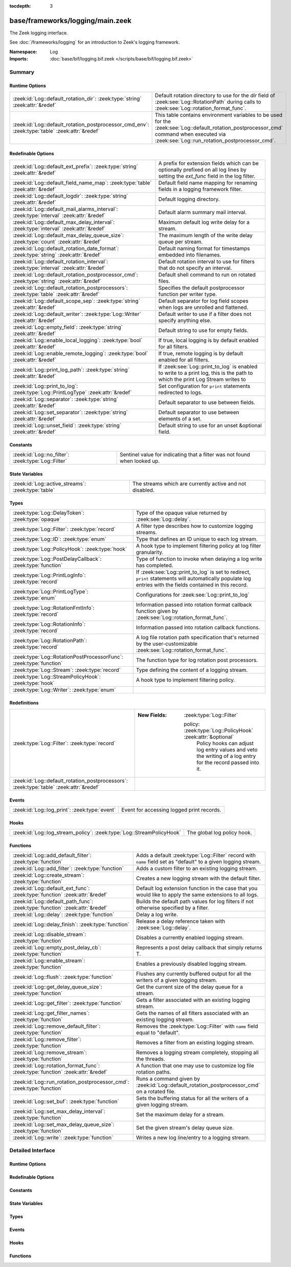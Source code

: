 :tocdepth: 3

base/frameworks/logging/main.zeek
=================================
.. zeek:namespace:: Log

The Zeek logging interface.

See :doc:`/frameworks/logging` for an introduction to Zeek's
logging framework.

:Namespace: Log
:Imports: :doc:`base/bif/logging.bif.zeek </scripts/base/bif/logging.bif.zeek>`

Summary
~~~~~~~
Runtime Options
###############
============================================================================================== ==================================================================
:zeek:id:`Log::default_rotation_dir`: :zeek:type:`string` :zeek:attr:`&redef`                  Default rotation directory to use for the *dir* field of
                                                                                               :zeek:see:`Log::RotationPath` during calls to
                                                                                               :zeek:see:`Log::rotation_format_func`.
:zeek:id:`Log::default_rotation_postprocessor_cmd_env`: :zeek:type:`table` :zeek:attr:`&redef` This table contains environment variables to be used for the
                                                                                               :zeek:see:`Log::default_rotation_postprocessor_cmd` command
                                                                                               when executed via :zeek:see:`Log::run_rotation_postprocessor_cmd`.
============================================================================================== ==================================================================

Redefinable Options
###################
=========================================================================================== =====================================================================
:zeek:id:`Log::default_ext_prefix`: :zeek:type:`string` :zeek:attr:`&redef`                 A prefix for extension fields which can be optionally prefixed
                                                                                            on all log lines by setting the `ext_func` field in the
                                                                                            log filter.
:zeek:id:`Log::default_field_name_map`: :zeek:type:`table` :zeek:attr:`&redef`              Default field name mapping for renaming fields in a logging framework
                                                                                            filter.
:zeek:id:`Log::default_logdir`: :zeek:type:`string` :zeek:attr:`&redef`                     Default logging directory.
:zeek:id:`Log::default_mail_alarms_interval`: :zeek:type:`interval` :zeek:attr:`&redef`     Default alarm summary mail interval.
:zeek:id:`Log::default_max_delay_interval`: :zeek:type:`interval` :zeek:attr:`&redef`       Maximum default log write delay for a stream.
:zeek:id:`Log::default_max_delay_queue_size`: :zeek:type:`count` :zeek:attr:`&redef`        The maximum length of the write delay queue per stream.
:zeek:id:`Log::default_rotation_date_format`: :zeek:type:`string` :zeek:attr:`&redef`       Default naming format for timestamps embedded into filenames.
:zeek:id:`Log::default_rotation_interval`: :zeek:type:`interval` :zeek:attr:`&redef`        Default rotation interval to use for filters that do not specify
                                                                                            an interval.
:zeek:id:`Log::default_rotation_postprocessor_cmd`: :zeek:type:`string` :zeek:attr:`&redef` Default shell command to run on rotated files.
:zeek:id:`Log::default_rotation_postprocessors`: :zeek:type:`table` :zeek:attr:`&redef`     Specifies the default postprocessor function per writer type.
:zeek:id:`Log::default_scope_sep`: :zeek:type:`string` :zeek:attr:`&redef`                  Default separator for log field scopes when logs are unrolled and
                                                                                            flattened.
:zeek:id:`Log::default_writer`: :zeek:type:`Log::Writer` :zeek:attr:`&redef`                Default writer to use if a filter does not specify anything else.
:zeek:id:`Log::empty_field`: :zeek:type:`string` :zeek:attr:`&redef`                        Default string to use for empty fields.
:zeek:id:`Log::enable_local_logging`: :zeek:type:`bool` :zeek:attr:`&redef`                 If true, local logging is by default enabled for all filters.
:zeek:id:`Log::enable_remote_logging`: :zeek:type:`bool` :zeek:attr:`&redef`                If true, remote logging is by default enabled for all filters.
:zeek:id:`Log::print_log_path`: :zeek:type:`string` :zeek:attr:`&redef`                     If :zeek:see:`Log::print_to_log` is enabled to write to a print log,
                                                                                            this is the path to which the print Log Stream writes to
:zeek:id:`Log::print_to_log`: :zeek:type:`Log::PrintLogType` :zeek:attr:`&redef`            Set configuration for ``print`` statements redirected to logs.
:zeek:id:`Log::separator`: :zeek:type:`string` :zeek:attr:`&redef`                          Default separator to use between fields.
:zeek:id:`Log::set_separator`: :zeek:type:`string` :zeek:attr:`&redef`                      Default separator to use between elements of a set.
:zeek:id:`Log::unset_field`: :zeek:type:`string` :zeek:attr:`&redef`                        Default string to use for an unset &optional field.
=========================================================================================== =====================================================================

Constants
#########
=================================================== =========================================================================
:zeek:id:`Log::no_filter`: :zeek:type:`Log::Filter` Sentinel value for indicating that a filter was not found when looked up.
=================================================== =========================================================================

State Variables
###############
================================================== ========================================================
:zeek:id:`Log::active_streams`: :zeek:type:`table` The streams which are currently active and not disabled.
================================================== ========================================================

Types
#####
================================================================== ==============================================================================
:zeek:type:`Log::DelayToken`: :zeek:type:`opaque`                  Type of the opaque value returned by :zeek:see:`Log::delay`.
:zeek:type:`Log::Filter`: :zeek:type:`record`                      A filter type describes how to customize logging streams.
:zeek:type:`Log::ID`: :zeek:type:`enum`                            Type that defines an ID unique to each log stream.
:zeek:type:`Log::PolicyHook`: :zeek:type:`hook`                    A hook type to implement filtering policy at log filter
                                                                   granularity.
:zeek:type:`Log::PostDelayCallback`: :zeek:type:`function`         Type of function to invoke when delaying a log write has completed.
:zeek:type:`Log::PrintLogInfo`: :zeek:type:`record`                If :zeek:see:`Log::print_to_log` is set to redirect, ``print`` statements will
                                                                   automatically populate log entries with the fields contained in this record.
:zeek:type:`Log::PrintLogType`: :zeek:type:`enum`                  Configurations for :zeek:see:`Log::print_to_log`
:zeek:type:`Log::RotationFmtInfo`: :zeek:type:`record`             Information passed into rotation format callback function given by
                                                                   :zeek:see:`Log::rotation_format_func`.
:zeek:type:`Log::RotationInfo`: :zeek:type:`record`                Information passed into rotation callback functions.
:zeek:type:`Log::RotationPath`: :zeek:type:`record`                A log file rotation path specification that's returned by the
                                                                   user-customizable :zeek:see:`Log::rotation_format_func`.
:zeek:type:`Log::RotationPostProcessorFunc`: :zeek:type:`function` The function type for log rotation post processors.
:zeek:type:`Log::Stream`: :zeek:type:`record`                      Type defining the content of a logging stream.
:zeek:type:`Log::StreamPolicyHook`: :zeek:type:`hook`              A hook type to implement filtering policy.
:zeek:type:`Log::Writer`: :zeek:type:`enum`                        
================================================================== ==============================================================================

Redefinitions
#############
======================================================================================= =============================================================
:zeek:type:`Log::Filter`: :zeek:type:`record`                                           
                                                                                        
                                                                                        :New Fields: :zeek:type:`Log::Filter`
                                                                                        
                                                                                          policy: :zeek:type:`Log::PolicyHook` :zeek:attr:`&optional`
                                                                                            Policy hooks can adjust log entry values and veto
                                                                                            the writing of a log entry for the record passed
                                                                                            into it.
:zeek:id:`Log::default_rotation_postprocessors`: :zeek:type:`table` :zeek:attr:`&redef` 
======================================================================================= =============================================================

Events
######
============================================= =========================================
:zeek:id:`Log::log_print`: :zeek:type:`event` Event for accessing logged print records.
============================================= =========================================

Hooks
#####
===================================================================== ===========================
:zeek:id:`Log::log_stream_policy`: :zeek:type:`Log::StreamPolicyHook` The global log policy hook.
===================================================================== ===========================

Functions
#########
=============================================================================== ==========================================================================
:zeek:id:`Log::add_default_filter`: :zeek:type:`function`                       Adds a default :zeek:type:`Log::Filter` record with ``name`` field
                                                                                set as "default" to a given logging stream.
:zeek:id:`Log::add_filter`: :zeek:type:`function`                               Adds a custom filter to an existing logging stream.
:zeek:id:`Log::create_stream`: :zeek:type:`function`                            Creates a new logging stream with the default filter.
:zeek:id:`Log::default_ext_func`: :zeek:type:`function` :zeek:attr:`&redef`     Default log extension function in the case that you would like to
                                                                                apply the same extensions to all logs.
:zeek:id:`Log::default_path_func`: :zeek:type:`function` :zeek:attr:`&redef`    Builds the default path values for log filters if not otherwise
                                                                                specified by a filter.
:zeek:id:`Log::delay`: :zeek:type:`function`                                    Delay a log write.
:zeek:id:`Log::delay_finish`: :zeek:type:`function`                             Release a delay reference taken with :zeek:see:`Log::delay`.
:zeek:id:`Log::disable_stream`: :zeek:type:`function`                           Disables a currently enabled logging stream.
:zeek:id:`Log::empty_post_delay_cb`: :zeek:type:`function`                      Represents a post delay callback that simply returns T.
:zeek:id:`Log::enable_stream`: :zeek:type:`function`                            Enables a previously disabled logging stream.
:zeek:id:`Log::flush`: :zeek:type:`function`                                    Flushes any currently buffered output for all the writers of a given
                                                                                logging stream.
:zeek:id:`Log::get_delay_queue_size`: :zeek:type:`function`                     Get the current size of the delay queue for a stream.
:zeek:id:`Log::get_filter`: :zeek:type:`function`                               Gets a filter associated with an existing logging stream.
:zeek:id:`Log::get_filter_names`: :zeek:type:`function`                         Gets the names of all filters associated with an existing
                                                                                logging stream.
:zeek:id:`Log::remove_default_filter`: :zeek:type:`function`                    Removes the :zeek:type:`Log::Filter` with ``name`` field equal to
                                                                                "default".
:zeek:id:`Log::remove_filter`: :zeek:type:`function`                            Removes a filter from an existing logging stream.
:zeek:id:`Log::remove_stream`: :zeek:type:`function`                            Removes a logging stream completely, stopping all the threads.
:zeek:id:`Log::rotation_format_func`: :zeek:type:`function` :zeek:attr:`&redef` A function that one may use to customize log file rotation paths.
:zeek:id:`Log::run_rotation_postprocessor_cmd`: :zeek:type:`function`           Runs a command given by :zeek:id:`Log::default_rotation_postprocessor_cmd`
                                                                                on a rotated file.
:zeek:id:`Log::set_buf`: :zeek:type:`function`                                  Sets the buffering status for all the writers of a given logging stream.
:zeek:id:`Log::set_max_delay_interval`: :zeek:type:`function`                   Set the maximum delay for a stream.
:zeek:id:`Log::set_max_delay_queue_size`: :zeek:type:`function`                 Set the given stream's delay queue size.
:zeek:id:`Log::write`: :zeek:type:`function`                                    Writes a new log line/entry to a logging stream.
=============================================================================== ==========================================================================


Detailed Interface
~~~~~~~~~~~~~~~~~~
Runtime Options
###############
.. zeek:id:: Log::default_rotation_dir
   :source-code: base/frameworks/logging/main.zeek 141 141

   :Type: :zeek:type:`string`
   :Attributes: :zeek:attr:`&redef`
   :Default: ``""``
   :Redefinition: from :doc:`/scripts/policy/frameworks/management/persistence.zeek`

      ``=``::

         build_path(Management::get_spool_dir(), log-queue)


   Default rotation directory to use for the *dir* field of
   :zeek:see:`Log::RotationPath` during calls to
   :zeek:see:`Log::rotation_format_func`.  An empty string implies
   using the current working directory;

.. zeek:id:: Log::default_rotation_postprocessor_cmd_env
   :source-code: base/frameworks/logging/main.zeek 181 181

   :Type: :zeek:type:`table` [:zeek:type:`string`] of :zeek:type:`string`
   :Attributes: :zeek:attr:`&redef`
   :Default: ``{}``

   This table contains environment variables to be used for the
   :zeek:see:`Log::default_rotation_postprocessor_cmd` command
   when executed via :zeek:see:`Log::run_rotation_postprocessor_cmd`.
   
   The entries in this table will be prepended with ``ZEEK_ARG_``
   as done by :zeek:see:`system_env`.

Redefinable Options
###################
.. zeek:id:: Log::default_ext_prefix
   :source-code: base/frameworks/logging/main.zeek 208 208

   :Type: :zeek:type:`string`
   :Attributes: :zeek:attr:`&redef`
   :Default: ``"_"``

   A prefix for extension fields which can be optionally prefixed
   on all log lines by setting the `ext_func` field in the
   log filter.

.. zeek:id:: Log::default_field_name_map
   :source-code: base/frameworks/logging/main.zeek 197 197

   :Type: :zeek:type:`table` [:zeek:type:`string`] of :zeek:type:`string`
   :Attributes: :zeek:attr:`&redef`
   :Default: ``{}``

   Default field name mapping for renaming fields in a logging framework
   filter.  This is typically used to ease integration with external
   data storage and analysis systems.

.. zeek:id:: Log::default_logdir
   :source-code: base/frameworks/logging/main.zeek 35 35

   :Type: :zeek:type:`string`
   :Attributes: :zeek:attr:`&redef`
   :Default: ``""``

   Default logging directory. An empty string implies using the
   current working directory.
   
   This directory is also used for rotated logs in cases where
   :zeek:see:`Log::rotation_format_func` returns a record with
   an empty or unset ``dir`` field.

.. zeek:id:: Log::default_mail_alarms_interval
   :source-code: base/frameworks/logging/main.zeek 192 192

   :Type: :zeek:type:`interval`
   :Attributes: :zeek:attr:`&redef`
   :Default: ``0 secs``

   Default alarm summary mail interval. Zero disables alarm summary
   mails.
   
   Note that this is overridden by the ZeekControl MailAlarmsInterval
   option.

.. zeek:id:: Log::default_max_delay_interval
   :source-code: base/frameworks/logging/main.zeek 221 221

   :Type: :zeek:type:`interval`
   :Attributes: :zeek:attr:`&redef`
   :Default: ``200.0 msecs``

   Maximum default log write delay for a stream. A :zeek:see:`Log::write`
   operation is delayed by at most this interval if :zeek:see:`Log::delay`
   is called within :zeek:see:`Log::log_stream_policy`.

.. zeek:id:: Log::default_max_delay_queue_size
   :source-code: base/frameworks/logging/main.zeek 227 227

   :Type: :zeek:type:`count`
   :Attributes: :zeek:attr:`&redef`
   :Default: ``1000``

   The maximum length of the write delay queue per stream. If exceeded,
   an attempt is made to evict the oldest writes from the queue. If
   post delay callbacks re-delay a write operation, the maximum queue
   size may be exceeded.

.. zeek:id:: Log::default_rotation_date_format
   :source-code: base/frameworks/logging/main.zeek 170 170

   :Type: :zeek:type:`string`
   :Attributes: :zeek:attr:`&redef`
   :Default: ``"%Y-%m-%d-%H-%M-%S"``

   Default naming format for timestamps embedded into filenames.
   Uses a ``strftime()`` style.

.. zeek:id:: Log::default_rotation_interval
   :source-code: base/frameworks/logging/main.zeek 135 135

   :Type: :zeek:type:`interval`
   :Attributes: :zeek:attr:`&redef`
   :Default: ``0 secs``

   Default rotation interval to use for filters that do not specify
   an interval. Zero disables rotation.
   
   Note that this is overridden by the ZeekControl LogRotationInterval
   option.

.. zeek:id:: Log::default_rotation_postprocessor_cmd
   :source-code: base/frameworks/logging/main.zeek 173 173

   :Type: :zeek:type:`string`
   :Attributes: :zeek:attr:`&redef`
   :Default: ``""``

   Default shell command to run on rotated files. Empty for none.

.. zeek:id:: Log::default_rotation_postprocessors
   :source-code: base/frameworks/logging/main.zeek 185 185

   :Type: :zeek:type:`table` [:zeek:type:`Log::Writer`] of :zeek:type:`function` (info: :zeek:type:`Log::RotationInfo`) : :zeek:type:`bool`
   :Attributes: :zeek:attr:`&redef`
   :Default: ``{}``
   :Redefinition: from :doc:`/scripts/base/frameworks/logging/main.zeek`

      ``+=``::

         Log::WRITER_ASCII = Log::default_ascii_rotation_postprocessor_func

   :Redefinition: from :doc:`/scripts/base/frameworks/logging/writers/none.zeek`

      ``+=``::

         Log::WRITER_NONE = LogNone::default_rotation_postprocessor_func


   Specifies the default postprocessor function per writer type.
   Entries in this table are initialized by each writer type.

.. zeek:id:: Log::default_scope_sep
   :source-code: base/frameworks/logging/main.zeek 203 203

   :Type: :zeek:type:`string`
   :Attributes: :zeek:attr:`&redef`
   :Default: ``"."``

   Default separator for log field scopes when logs are unrolled and
   flattened.  This will be the string between field name components.
   For example, setting this to "_" will cause the typical field
   "id.orig_h" to turn into "id_orig_h".

.. zeek:id:: Log::default_writer
   :source-code: base/frameworks/logging/main.zeek 27 27

   :Type: :zeek:type:`Log::Writer`
   :Attributes: :zeek:attr:`&redef`
   :Default: ``Log::WRITER_ASCII``

   Default writer to use if a filter does not specify anything else.

.. zeek:id:: Log::empty_field
   :source-code: base/frameworks/logging/main.zeek 48 48

   :Type: :zeek:type:`string`
   :Attributes: :zeek:attr:`&redef`
   :Default: ``"(empty)"``

   Default string to use for empty fields. This should be different
   from *unset_field* to make the output unambiguous.
   Individual writers can use a different value.

.. zeek:id:: Log::enable_local_logging
   :source-code: base/frameworks/logging/main.zeek 21 21

   :Type: :zeek:type:`bool`
   :Attributes: :zeek:attr:`&redef`
   :Default: ``T``

   If true, local logging is by default enabled for all filters.

.. zeek:id:: Log::enable_remote_logging
   :source-code: base/frameworks/logging/main.zeek 24 24

   :Type: :zeek:type:`bool`
   :Attributes: :zeek:attr:`&redef`
   :Default: ``T``

   If true, remote logging is by default enabled for all filters.

.. zeek:id:: Log::print_log_path
   :source-code: base/frameworks/logging/main.zeek 101 101

   :Type: :zeek:type:`string`
   :Attributes: :zeek:attr:`&redef`
   :Default: ``"print"``

   If :zeek:see:`Log::print_to_log` is enabled to write to a print log,
   this is the path to which the print Log Stream writes to

.. zeek:id:: Log::print_to_log
   :source-code: base/frameworks/logging/main.zeek 97 97

   :Type: :zeek:type:`Log::PrintLogType`
   :Attributes: :zeek:attr:`&redef`
   :Default: ``Log::REDIRECT_NONE``

   Set configuration for ``print`` statements redirected to logs.

.. zeek:id:: Log::separator
   :source-code: base/frameworks/logging/main.zeek 39 39

   :Type: :zeek:type:`string`
   :Attributes: :zeek:attr:`&redef`
   :Default: ``"\x09"``

   Default separator to use between fields.
   Individual writers can use a different value.

.. zeek:id:: Log::set_separator
   :source-code: base/frameworks/logging/main.zeek 43 43

   :Type: :zeek:type:`string`
   :Attributes: :zeek:attr:`&redef`
   :Default: ``","``

   Default separator to use between elements of a set.
   Individual writers can use a different value.

.. zeek:id:: Log::unset_field
   :source-code: base/frameworks/logging/main.zeek 52 52

   :Type: :zeek:type:`string`
   :Attributes: :zeek:attr:`&redef`
   :Default: ``"-"``

   Default string to use for an unset &optional field.
   Individual writers can use a different value.

Constants
#########
.. zeek:id:: Log::no_filter
   :source-code: base/frameworks/logging/main.zeek 428 428

   :Type: :zeek:type:`Log::Filter`
   :Default:

      ::

         {
            name="<not found>"
            writer=Log::WRITER_ASCII
            path=<uninitialized>
            path_func=<uninitialized>
            include=<uninitialized>
            exclude=<uninitialized>
            log_local=T
            log_remote=T
            field_name_map={

            }
            scope_sep="."
            ext_prefix="_"
            ext_func=lambda_<2528247166937952945>
            ;
            interv=0 secs
            postprocessor=<uninitialized>
            config={

            }
            policy=<uninitialized>
         }


   Sentinel value for indicating that a filter was not found when looked up.

State Variables
###############
.. zeek:id:: Log::active_streams
   :source-code: base/frameworks/logging/main.zeek 626 626

   :Type: :zeek:type:`table` [:zeek:type:`Log::ID`] of :zeek:type:`Log::Stream`
   :Default: ``{}``

   The streams which are currently active and not disabled.
   This table is not meant to be modified by users!  Only use it for
   examining which streams are active.

Types
#####
.. zeek:type:: Log::DelayToken
   :source-code: base/frameworks/logging/main.zeek 647 647

   :Type: :zeek:type:`opaque` of LogDelayToken

   Type of the opaque value returned by :zeek:see:`Log::delay`. These
   values can be passed to :zeek:see:`Log::delay_finish` to release a
   delayed write operation.

.. zeek:type:: Log::Filter
   :source-code: base/frameworks/logging/main.zeek 230 323

   :Type: :zeek:type:`record`

      name: :zeek:type:`string`
         Descriptive name to reference this filter.

      writer: :zeek:type:`Log::Writer` :zeek:attr:`&default` = :zeek:see:`Log::default_writer` :zeek:attr:`&optional`
         The logging writer implementation to use.

      path: :zeek:type:`string` :zeek:attr:`&optional`
         Output path for recording entries matching this
         filter.
         
         The specific interpretation of the string is up to the
         logging writer, and may for example be the destination
         file name. Generally, filenames are expected to be given
         without any extensions; writers will add appropriate
         extensions automatically.
         
         If this path is found to conflict with another filter's
         for the same writer type, it is automatically corrected
         by appending "-N", where N is the smallest integer greater
         or equal to 2 that allows the corrected path name to not
         conflict with another filter's.

      path_func: :zeek:type:`function` (id: :zeek:type:`Log::ID`, path: :zeek:type:`string`, rec: :zeek:type:`any`) : :zeek:type:`string` :zeek:attr:`&optional`
         A function returning the output path for recording entries
         matching this filter. This is similar to *path* yet allows
         to compute the string dynamically. It is ok to return
         different strings for separate calls, but be careful: it's
         easy to flood the disk by returning a new string for each
         connection.  Upon adding a filter to a stream, if neither
         ``path`` nor ``path_func`` is explicitly set by them, then
         :zeek:see:`Log::default_path_func` is used.
         

         :param id: The ID associated with the log stream.
         

         :param path: A suggested path value, which may be either the filter's
               ``path`` if defined, else a previous result from the
               function.  If no ``path`` is defined for the filter,
               then the first call to the function will contain an
               empty string.
         

         :param rec: An instance of the stream's ``columns`` type with its
              fields set to the values to be logged.
         

         :returns: The path to be used for the filter, which will be
                  subject to the same automatic correction rules as
                  the *path* field of :zeek:type:`Log::Filter` in the
                  case of conflicts with other filters trying to use
                  the same writer/path pair.

      include: :zeek:type:`set` [:zeek:type:`string`] :zeek:attr:`&optional`
         Subset of column names to record. If not given, all
         columns are recorded.

      exclude: :zeek:type:`set` [:zeek:type:`string`] :zeek:attr:`&optional`
         Subset of column names to exclude from recording. If not
         given, all columns are recorded.

      log_local: :zeek:type:`bool` :zeek:attr:`&default` = :zeek:see:`Log::enable_local_logging` :zeek:attr:`&optional`
         If true, entries are recorded locally.

      log_remote: :zeek:type:`bool` :zeek:attr:`&default` = :zeek:see:`Log::enable_remote_logging` :zeek:attr:`&optional`
         If true, entries are passed on to remote peers.

      field_name_map: :zeek:type:`table` [:zeek:type:`string`] of :zeek:type:`string` :zeek:attr:`&default` = :zeek:see:`Log::default_field_name_map` :zeek:attr:`&optional`
         Field name map to rename fields before the fields are written
         to the output.

      scope_sep: :zeek:type:`string` :zeek:attr:`&default` = :zeek:see:`Log::default_scope_sep` :zeek:attr:`&optional`
         A string that is used for unrolling and flattening field names
         for nested record types.

      ext_prefix: :zeek:type:`string` :zeek:attr:`&default` = :zeek:see:`Log::default_ext_prefix` :zeek:attr:`&optional`
         Default prefix for all extension fields. It's typically
         prudent to set this to something that Zeek's logging
         framework can't normally write out in a field name.

      ext_func: :zeek:type:`function` (path: :zeek:type:`string`) : :zeek:type:`any` :zeek:attr:`&default` = :zeek:see:`Log::default_ext_func` :zeek:attr:`&optional`
         Function to collect a log extension value.  If not specified,
         no log extension will be provided for the log.
         The return value from the function *must* be a record.

      interv: :zeek:type:`interval` :zeek:attr:`&default` = :zeek:see:`Log::default_rotation_interval` :zeek:attr:`&optional`
         Rotation interval. Zero disables rotation.

      postprocessor: :zeek:type:`function` (info: :zeek:type:`Log::RotationInfo`) : :zeek:type:`bool` :zeek:attr:`&optional`
         Callback function to trigger for rotated files. If not set, the
         default comes out of :zeek:id:`Log::default_rotation_postprocessors`.

      config: :zeek:type:`table` [:zeek:type:`string`] of :zeek:type:`string` :zeek:attr:`&default` = ``{  }`` :zeek:attr:`&optional`
         A key/value table that will be passed on to the writer.
         Interpretation of the values is left to the writer, but
         usually they will be used for configuration purposes.

      policy: :zeek:type:`Log::PolicyHook` :zeek:attr:`&optional`
         Policy hooks can adjust log entry values and veto
         the writing of a log entry for the record passed
         into it. Any hook that breaks from its body signals
         that Zeek won't log the entry passed into it.
         
         When no policy hook is defined, the filter inherits
         the hook from the stream it's associated with.

   A filter type describes how to customize logging streams.

.. zeek:type:: Log::ID
   :source-code: base/frameworks/logging/main.zeek 13 19

   :Type: :zeek:type:`enum`

      .. zeek:enum:: Log::UNKNOWN Log::ID

         Dummy place-holder.

      .. zeek:enum:: Log::PRINTLOG Log::ID

         Print statements that have been redirected to a log stream.

      .. zeek:enum:: Broker::LOG Log::ID

         (present if :doc:`/scripts/base/frameworks/broker/log.zeek` is loaded)


      .. zeek:enum:: Cluster::LOG Log::ID

         (present if :doc:`/scripts/base/frameworks/cluster/main.zeek` is loaded)


      .. zeek:enum:: Config::LOG Log::ID

         (present if :doc:`/scripts/base/frameworks/config/main.zeek` is loaded)


      .. zeek:enum:: DPD::LOG Log::ID

         (present if :doc:`/scripts/base/frameworks/analyzer/dpd.zeek` is loaded)


      .. zeek:enum:: Analyzer::Logging::LOG Log::ID

         (present if :doc:`/scripts/base/frameworks/analyzer/logging.zeek` is loaded)


      .. zeek:enum:: Files::LOG Log::ID

         (present if :doc:`/scripts/base/frameworks/files/main.zeek` is loaded)


         Logging stream for file analysis.

      .. zeek:enum:: Reporter::LOG Log::ID

         (present if :doc:`/scripts/base/frameworks/reporter/main.zeek` is loaded)


      .. zeek:enum:: Notice::LOG Log::ID

         (present if :doc:`/scripts/base/frameworks/notice/main.zeek` is loaded)


         This is the primary logging stream for notices.

      .. zeek:enum:: Notice::ALARM_LOG Log::ID

         (present if :doc:`/scripts/base/frameworks/notice/main.zeek` is loaded)


         This is the alarm stream.

      .. zeek:enum:: Weird::LOG Log::ID

         (present if :doc:`/scripts/base/frameworks/notice/weird.zeek` is loaded)


      .. zeek:enum:: Signatures::LOG Log::ID

         (present if :doc:`/scripts/base/frameworks/signatures/main.zeek` is loaded)


      .. zeek:enum:: PacketFilter::LOG Log::ID

         (present if :doc:`/scripts/base/frameworks/packet-filter/main.zeek` is loaded)


      .. zeek:enum:: Software::LOG Log::ID

         (present if :doc:`/scripts/base/frameworks/software/main.zeek` is loaded)


      .. zeek:enum:: Intel::LOG Log::ID

         (present if :doc:`/scripts/base/frameworks/intel/main.zeek` is loaded)


      .. zeek:enum:: Tunnel::LOG Log::ID

         (present if :doc:`/scripts/base/frameworks/tunnels/main.zeek` is loaded)


      .. zeek:enum:: OpenFlow::LOG Log::ID

         (present if :doc:`/scripts/base/frameworks/openflow/plugins/log.zeek` is loaded)


      .. zeek:enum:: NetControl::LOG Log::ID

         (present if :doc:`/scripts/base/frameworks/netcontrol/main.zeek` is loaded)


      .. zeek:enum:: NetControl::DROP_LOG Log::ID

         (present if :doc:`/scripts/base/frameworks/netcontrol/drop.zeek` is loaded)


      .. zeek:enum:: NetControl::SHUNT Log::ID

         (present if :doc:`/scripts/base/frameworks/netcontrol/shunt.zeek` is loaded)


      .. zeek:enum:: Conn::LOG Log::ID

         (present if :doc:`/scripts/base/protocols/conn/main.zeek` is loaded)


      .. zeek:enum:: DCE_RPC::LOG Log::ID

         (present if :doc:`/scripts/base/protocols/dce-rpc/main.zeek` is loaded)


      .. zeek:enum:: DHCP::LOG Log::ID

         (present if :doc:`/scripts/base/protocols/dhcp/main.zeek` is loaded)


      .. zeek:enum:: DNP3::LOG Log::ID

         (present if :doc:`/scripts/base/protocols/dnp3/main.zeek` is loaded)


      .. zeek:enum:: DNS::LOG Log::ID

         (present if :doc:`/scripts/base/protocols/dns/main.zeek` is loaded)


      .. zeek:enum:: FTP::LOG Log::ID

         (present if :doc:`/scripts/base/protocols/ftp/main.zeek` is loaded)


      .. zeek:enum:: SSL::LOG Log::ID

         (present if :doc:`/scripts/base/protocols/ssl/main.zeek` is loaded)


      .. zeek:enum:: X509::LOG Log::ID

         (present if :doc:`/scripts/base/files/x509/main.zeek` is loaded)


      .. zeek:enum:: OCSP::LOG Log::ID

         (present if :doc:`/scripts/base/files/x509/log-ocsp.zeek` is loaded)


      .. zeek:enum:: HTTP::LOG Log::ID

         (present if :doc:`/scripts/base/protocols/http/main.zeek` is loaded)


      .. zeek:enum:: IRC::LOG Log::ID

         (present if :doc:`/scripts/base/protocols/irc/main.zeek` is loaded)


      .. zeek:enum:: KRB::LOG Log::ID

         (present if :doc:`/scripts/base/protocols/krb/main.zeek` is loaded)


      .. zeek:enum:: LDAP::LDAP_LOG Log::ID

         (present if :doc:`/scripts/base/protocols/ldap/main.zeek` is loaded)


      .. zeek:enum:: LDAP::LDAP_SEARCH_LOG Log::ID

         (present if :doc:`/scripts/base/protocols/ldap/main.zeek` is loaded)


      .. zeek:enum:: Modbus::LOG Log::ID

         (present if :doc:`/scripts/base/protocols/modbus/main.zeek` is loaded)


      .. zeek:enum:: MQTT::CONNECT_LOG Log::ID

         (present if :doc:`/scripts/base/protocols/mqtt/main.zeek` is loaded)


      .. zeek:enum:: MQTT::SUBSCRIBE_LOG Log::ID

         (present if :doc:`/scripts/base/protocols/mqtt/main.zeek` is loaded)


      .. zeek:enum:: MQTT::PUBLISH_LOG Log::ID

         (present if :doc:`/scripts/base/protocols/mqtt/main.zeek` is loaded)


      .. zeek:enum:: mysql::LOG Log::ID

         (present if :doc:`/scripts/base/protocols/mysql/main.zeek` is loaded)


      .. zeek:enum:: NTLM::LOG Log::ID

         (present if :doc:`/scripts/base/protocols/ntlm/main.zeek` is loaded)


      .. zeek:enum:: NTP::LOG Log::ID

         (present if :doc:`/scripts/base/protocols/ntp/main.zeek` is loaded)


      .. zeek:enum:: QUIC::LOG Log::ID

         (present if :doc:`/scripts/base/protocols/quic/main.zeek` is loaded)


      .. zeek:enum:: RADIUS::LOG Log::ID

         (present if :doc:`/scripts/base/protocols/radius/main.zeek` is loaded)


      .. zeek:enum:: RDP::LOG Log::ID

         (present if :doc:`/scripts/base/protocols/rdp/main.zeek` is loaded)


      .. zeek:enum:: RFB::LOG Log::ID

         (present if :doc:`/scripts/base/protocols/rfb/main.zeek` is loaded)


      .. zeek:enum:: SIP::LOG Log::ID

         (present if :doc:`/scripts/base/protocols/sip/main.zeek` is loaded)


      .. zeek:enum:: SNMP::LOG Log::ID

         (present if :doc:`/scripts/base/protocols/snmp/main.zeek` is loaded)


      .. zeek:enum:: SMB::MAPPING_LOG Log::ID

         (present if :doc:`/scripts/base/protocols/smb/main.zeek` is loaded)


      .. zeek:enum:: SMB::FILES_LOG Log::ID

         (present if :doc:`/scripts/base/protocols/smb/main.zeek` is loaded)


      .. zeek:enum:: SMTP::LOG Log::ID

         (present if :doc:`/scripts/base/protocols/smtp/main.zeek` is loaded)


      .. zeek:enum:: SOCKS::LOG Log::ID

         (present if :doc:`/scripts/base/protocols/socks/main.zeek` is loaded)


      .. zeek:enum:: SSH::LOG Log::ID

         (present if :doc:`/scripts/base/protocols/ssh/main.zeek` is loaded)


      .. zeek:enum:: Syslog::LOG Log::ID

         (present if :doc:`/scripts/base/protocols/syslog/main.zeek` is loaded)


      .. zeek:enum:: WebSocket::LOG Log::ID

         (present if :doc:`/scripts/base/protocols/websocket/main.zeek` is loaded)


      .. zeek:enum:: PE::LOG Log::ID

         (present if :doc:`/scripts/base/files/pe/main.zeek` is loaded)


      .. zeek:enum:: Management::Log::LOG Log::ID

         (present if :doc:`/scripts/policy/frameworks/management/log.zeek` is loaded)


      .. zeek:enum:: NetControl::CATCH_RELEASE Log::ID

         (present if :doc:`/scripts/policy/frameworks/netcontrol/catch-and-release.zeek` is loaded)


      .. zeek:enum:: Telemetry::LOG Log::ID

         (present if :doc:`/scripts/policy/frameworks/telemetry/log.zeek` is loaded)


      .. zeek:enum:: Telemetry::LOG_HISTOGRAM Log::ID

         (present if :doc:`/scripts/policy/frameworks/telemetry/log.zeek` is loaded)


      .. zeek:enum:: CaptureLoss::LOG Log::ID

         (present if :doc:`/scripts/policy/misc/capture-loss.zeek` is loaded)


      .. zeek:enum:: Traceroute::LOG Log::ID

         (present if :doc:`/scripts/policy/misc/detect-traceroute/main.zeek` is loaded)


      .. zeek:enum:: LoadedScripts::LOG Log::ID

         (present if :doc:`/scripts/policy/misc/loaded-scripts.zeek` is loaded)


      .. zeek:enum:: Stats::LOG Log::ID

         (present if :doc:`/scripts/policy/misc/stats.zeek` is loaded)


      .. zeek:enum:: WeirdStats::LOG Log::ID

         (present if :doc:`/scripts/policy/misc/weird-stats.zeek` is loaded)


      .. zeek:enum:: UnknownProtocol::LOG Log::ID

         (present if :doc:`/scripts/policy/misc/unknown-protocols.zeek` is loaded)


      .. zeek:enum:: Known::HOSTS_LOG Log::ID

         (present if :doc:`/scripts/policy/protocols/conn/known-hosts.zeek` is loaded)


      .. zeek:enum:: Known::SERVICES_LOG Log::ID

         (present if :doc:`/scripts/policy/protocols/conn/known-services.zeek` is loaded)


      .. zeek:enum:: Known::MODBUS_LOG Log::ID

         (present if :doc:`/scripts/policy/protocols/modbus/known-masters-slaves.zeek` is loaded)


      .. zeek:enum:: Modbus::REGISTER_CHANGE_LOG Log::ID

         (present if :doc:`/scripts/policy/protocols/modbus/track-memmap.zeek` is loaded)


      .. zeek:enum:: SMB::CMD_LOG Log::ID

         (present if :doc:`/scripts/policy/protocols/smb/log-cmds.zeek` is loaded)


      .. zeek:enum:: Known::CERTS_LOG Log::ID

         (present if :doc:`/scripts/policy/protocols/ssl/known-certs.zeek` is loaded)


      .. zeek:enum:: ZeekygenExample::LOG Log::ID

         (present if :doc:`/scripts/zeekygen/example.zeek` is loaded)


   Type that defines an ID unique to each log stream. Scripts creating new
   log streams need to redef this enum to add their own specific log ID.
   The log ID implicitly determines the default name of the generated log
   file.

.. zeek:type:: Log::PolicyHook
   :source-code: base/frameworks/logging/main.zeek 353 353

   :Type: :zeek:type:`hook` (rec: :zeek:type:`any`, id: :zeek:type:`Log::ID`, filter: :zeek:type:`Log::Filter`) : :zeek:type:`bool`

   A hook type to implement filtering policy at log filter
   granularity. Like :zeek:see:`Log::StreamPolicyHook`, these can
   implement added functionality, alter it prior to logging, or
   veto the write. These hooks run at log filter granularity,
   so get a :zeek:see:`Log::Filter` instance as additional
   argument. You can pass additional state into the hook via the
   the filter$config table.
   

   :param rec: An instance of the stream's ``columns`` type with its
        fields set to the values to be logged.
   

   :param id: The ID associated with the logging stream the filter
       belongs to.
   

   :param filter: The :zeek:type:`Log::Filter` instance that steers
           the output of the given log record.

.. zeek:type:: Log::PostDelayCallback
   :source-code: base/frameworks/logging/main.zeek 642 642

   :Type: :zeek:type:`function` (rec: :zeek:type:`any`, id: :zeek:type:`Log::ID`) : :zeek:type:`bool`

   Type of function to invoke when delaying a log write has completed.
   
   Functions of this type take the same arguments as :zeek:see:`Log::StreamPolicyHook`
   and act as a callback passed to zeek:see:`Log::delay`. They execute
   just before the record is forwarded to the individual log filters.
   
   Returning ``F`` from a post delay callback discards the log write.

.. zeek:type:: Log::PrintLogInfo
   :source-code: base/frameworks/logging/main.zeek 75 80

   :Type: :zeek:type:`record`

      ts: :zeek:type:`time` :zeek:attr:`&log`
         The network time at which the print statement was executed.

      vals: :zeek:type:`string_vec` :zeek:attr:`&log`
         Set of strings passed to the print statement.

   If :zeek:see:`Log::print_to_log` is set to redirect, ``print`` statements will
   automatically populate log entries with the fields contained in this record.

.. zeek:type:: Log::PrintLogType
   :source-code: base/frameworks/logging/main.zeek 83 83

   :Type: :zeek:type:`enum`

      .. zeek:enum:: Log::REDIRECT_NONE Log::PrintLogType

         No redirection of ``print`` statements.

      .. zeek:enum:: Log::REDIRECT_STDOUT Log::PrintLogType

         Redirection of those ``print`` statements that were being logged to stdout,
         leaving behind those set to go to other specific files.

      .. zeek:enum:: Log::REDIRECT_ALL Log::PrintLogType

         Redirection of all ``print`` statements.

   Configurations for :zeek:see:`Log::print_to_log`

.. zeek:type:: Log::RotationFmtInfo
   :source-code: base/frameworks/logging/main.zeek 120 128

   :Type: :zeek:type:`record`

      writer: :zeek:type:`Log::Writer`
         The log writer being used.

      path: :zeek:type:`string`
         Original path value.

      open: :zeek:type:`time`
         Time when opened.

      close: :zeek:type:`time`
         Time when closed.

      terminating: :zeek:type:`bool`
         True if rotation occurred due to Zeek shutting down.

      postprocessor: :zeek:type:`Log::RotationPostProcessorFunc` :zeek:attr:`&optional`
         The postprocessor function that will be called after rotation.

   Information passed into rotation format callback function given by
   :zeek:see:`Log::rotation_format_func`.

.. zeek:type:: Log::RotationInfo
   :source-code: base/frameworks/logging/main.zeek 106 113

   :Type: :zeek:type:`record`

      writer: :zeek:type:`Log::Writer`
         The log writer being used.

      fname: :zeek:type:`string`
         Full name of the rotated file.

      path: :zeek:type:`string`
         Original path value.

      open: :zeek:type:`time`
         Time when opened.

      close: :zeek:type:`time`
         Time when closed.

      terminating: :zeek:type:`bool`
         True if rotation occurred due to Zeek shutting down.

   Information passed into rotation callback functions.

.. zeek:type:: Log::RotationPath
   :source-code: base/frameworks/logging/main.zeek 145 163

   :Type: :zeek:type:`record`

      dir: :zeek:type:`string` :zeek:attr:`&default` = :zeek:see:`Log::default_rotation_dir` :zeek:attr:`&optional`
         A directory to rotate the log to.  This directory is created
         just-in-time, as the log rotation is about to happen.  If it
         cannot be created, an error is emitted and the rotation process
         tries to proceed with rotation inside the working directory.  When
         setting this field, beware that renaming files across file systems
         will generally fail.

      file_basename: :zeek:type:`string`
         A base name to use for the rotated log.  Log writers may later
         append a file extension of their choosing to this user-chosen
         base (e.g. if using the default ASCII writer and you want
         rotated files of the format "foo-<date>.log", then this basename
         can be set to "foo-<date>" and the ".log" is added later (there's
         also generally means of customizing the file extension, too,
         like the ``ZEEK_LOG_SUFFIX`` environment variable or
         writer-dependent configuration options.

   A log file rotation path specification that's returned by the
   user-customizable :zeek:see:`Log::rotation_format_func`.

.. zeek:type:: Log::RotationPostProcessorFunc
   :source-code: base/frameworks/logging/main.zeek 116 116

   :Type: :zeek:type:`function` (info: :zeek:type:`Log::RotationInfo`) : :zeek:type:`bool`

   The function type for log rotation post processors.

.. zeek:type:: Log::Stream
   :source-code: base/frameworks/logging/main.zeek 370 425

   :Type: :zeek:type:`record`

      columns: :zeek:type:`any`
         A record type defining the log's columns.

      ev: :zeek:type:`any` :zeek:attr:`&optional`
         Event that will be raised once for each log entry.
         The event receives a single same parameter, an instance of
         type ``columns``.

      path: :zeek:type:`string` :zeek:attr:`&optional`
         A path that will be inherited by any filters added to the
         stream which do not already specify their own path.

      policy: :zeek:type:`Log::PolicyHook` :zeek:attr:`&optional`
         Policy hooks can adjust log records and veto their
         writing. Any hook handler that breaks from its body
         signals that Zeek won't log the entry passed into
         it. You can pass arbitrary state into the hook via
         the filter instance and its config table.
         
         New Filters created for this stream will inherit
         this policy hook, unless they provide their own.

      event_groups: :zeek:type:`set` [:zeek:type:`string`] :zeek:attr:`&default` = ``{  }`` :zeek:attr:`&optional`
         Event groups associated with this stream that are disabled
         when :zeek:see:`Log::disable_stream` is invoked and
         re-enabled during :zeek:see:`Log::enable_stream`.
         
         This field can be used to short-circuit event handlers that
         are solely responsible for logging functionality at runtime
         when a log stream is disabled.
         
         This field allows for both, attribute event groups and module
         event groups. If the given group names exists as attribute
         or module or either event group, they are disabled when the
         log stream is disabled and enabled when the stream is
         enabled again.

      max_delay_interval: :zeek:type:`interval` :zeek:attr:`&default` = :zeek:see:`Log::default_max_delay_interval` :zeek:attr:`&optional`
         Maximum delay interval for this stream.
         
         This value can be increased using :zeek:see:`Log::set_max_delay_interval`
         after the stream has been created.
         
         .. :zeek:see:`Log::default_max_delay_interval`
         .. :zeek:see:`Log::set_max_delay_interval`

      max_delay_queue_size: :zeek:type:`count` :zeek:attr:`&default` = :zeek:see:`Log::default_max_delay_queue_size` :zeek:attr:`&optional`
         Maximum delay queue size of this stream.
         
         This value can be changed using :zeek:see:`Log::set_max_delay_queue_size`
         after the stream has been created.
         
         .. :zeek:see:`Log::default_max_delay_queue_size`
         .. :zeek:see:`Log::set_max_delay_queue_size`

   Type defining the content of a logging stream.

.. zeek:type:: Log::StreamPolicyHook
   :source-code: base/frameworks/logging/main.zeek 335 335

   :Type: :zeek:type:`hook` (rec: :zeek:type:`any`, id: :zeek:type:`Log::ID`) : :zeek:type:`bool`

   A hook type to implement filtering policy. Hook handlers run
   on each log record. They can implement arbitrary per-record
   processing, alter the log record, or veto the writing of the
   given record by breaking from the hook handler.
   

   :param rec: An instance of the stream's ``columns`` type with its
        fields set to the values to be logged.
   

   :param id: The ID associated with the logging stream the filter
       belongs to.

.. zeek:type:: Log::Writer

   :Type: :zeek:type:`enum`

      .. zeek:enum:: Log::WRITER_ASCII Log::Writer

      .. zeek:enum:: Log::WRITER_NONE Log::Writer

      .. zeek:enum:: Log::WRITER_SQLITE Log::Writer


Events
######
.. zeek:id:: Log::log_print
   :source-code: base/frameworks/logging/main.zeek 94 94

   :Type: :zeek:type:`event` (rec: :zeek:type:`Log::PrintLogInfo`)

   Event for accessing logged print records.

Hooks
#####
.. zeek:id:: Log::log_stream_policy
   :source-code: base/frameworks/logging/main.zeek 633 633

   :Type: :zeek:type:`Log::StreamPolicyHook`

   The global log policy hook. The framework invokes this hook for any
   log write, prior to iterating over the stream's associated filters.
   As with filter-specific hooks, breaking from the hook vetoes writing
   of the given log record. Note that filter-level policy hooks still get
   invoked after the global hook vetoes, but they cannot "un-veto" the write.

Functions
#########
.. zeek:id:: Log::add_default_filter
   :source-code: base/frameworks/logging/main.zeek 998 1001

   :Type: :zeek:type:`function` (id: :zeek:type:`Log::ID`) : :zeek:type:`bool`

   Adds a default :zeek:type:`Log::Filter` record with ``name`` field
   set as "default" to a given logging stream.
   

   :param id: The ID associated with a logging stream for which to add a default
       filter.
   

   :returns: The status of a call to :zeek:id:`Log::add_filter` using a
            default :zeek:type:`Log::Filter` argument with ``name`` field
            set to "default".
   
   .. zeek:see:: Log::add_filter Log::remove_filter
      Log::remove_default_filter

.. zeek:id:: Log::add_filter
   :source-code: base/frameworks/logging/main.zeek 938 955

   :Type: :zeek:type:`function` (id: :zeek:type:`Log::ID`, filter: :zeek:type:`Log::Filter`) : :zeek:type:`bool`

   Adds a custom filter to an existing logging stream.  If a filter
   with a matching ``name`` field already exists for the stream, it
   is removed when the new filter is successfully added.
   

   :param id: The ID associated with the logging stream to filter.
   

   :param filter: A record describing the desired logging parameters.
   

   :returns: True if the filter was successfully added, false if
            the filter was not added or the *filter* argument was not
            the correct type.
   
   .. zeek:see:: Log::remove_filter Log::add_default_filter
      Log::remove_default_filter Log::get_filter Log::get_filter_names

.. zeek:id:: Log::create_stream
   :source-code: base/frameworks/logging/main.zeek 863 872

   :Type: :zeek:type:`function` (id: :zeek:type:`Log::ID`, stream: :zeek:type:`Log::Stream`) : :zeek:type:`bool`

   Creates a new logging stream with the default filter.
   

   :param id: The ID enum to be associated with the new logging stream.
   

   :param stream: A record defining the content that the new stream will log.
   

   :returns: True if a new logging stream was successfully created and
            a default filter added to it.
   
   .. zeek:see:: Log::add_default_filter Log::remove_default_filter

.. zeek:id:: Log::default_ext_func
   :source-code: base/frameworks/logging/main.zeek 216 217

   :Type: :zeek:type:`function` (path: :zeek:type:`string`) : :zeek:type:`any`
   :Attributes: :zeek:attr:`&redef`

   Default log extension function in the case that you would like to
   apply the same extensions to all logs.  The function *must* return
   a record with all of the fields to be included in the log. The
   default function included here does not return a value, which indicates
   that no extensions are added.

.. zeek:id:: Log::default_path_func
   :source-code: base/frameworks/logging/main.zeek 760 796

   :Type: :zeek:type:`function` (id: :zeek:type:`Log::ID`, path: :zeek:type:`string`, rec: :zeek:type:`any`) : :zeek:type:`string`
   :Attributes: :zeek:attr:`&redef`

   Builds the default path values for log filters if not otherwise
   specified by a filter. The default implementation uses *id*
   to derive a name.  Upon adding a filter to a stream, if neither
   ``path`` nor ``path_func`` is explicitly set by them, then
   this function is used as the ``path_func``.
   

   :param id: The ID associated with the log stream.
   

   :param path: A suggested path value, which may be either the filter's
         ``path`` if defined, else a previous result from the function.
         If no ``path`` is defined for the filter, then the first call
         to the function will contain an empty string.
   

   :param rec: An instance of the stream's ``columns`` type with its
        fields set to the values to be logged.
   

   :returns: The path to be used for the filter.

.. zeek:id:: Log::delay
   :source-code: base/frameworks/logging/main.zeek 1018 1021

   :Type: :zeek:type:`function` (id: :zeek:type:`Log::ID`, rec: :zeek:type:`any`, post_delay_cb: :zeek:type:`Log::PostDelayCallback` :zeek:attr:`&default` = :zeek:see:`Log::empty_post_delay_cb` :zeek:attr:`&optional`) : :zeek:type:`Log::DelayToken`

   Delay a log write.
   
   Calling this function is currently only allowed within the execution
   of a :zeek:see:`Log::log_stream_policy` hook and requires the caller
   to provide the stream ID and log record of the active write operation
   as parameters.
   
   Conceptually, the delay is inserted between the execution of the

   :param zeek:see:`Log::log_stream_policy` hook and the policy hooks of filters.
   
   Calling this function increments a reference count that can subsequently
   be decremented using :zeek:see:`Log::delay_finish`.
   The delay completes when either the reference count reaches zero, or
   the configured maximum delay interval for the stream expires. The
   optional *post_delay_cb* is invoked when the delay completed.
   
   The *post_delay_cb* function can extend the delay by invoking
   :zeek:see:`Log::delay` again. There's no limit to how often a write
   can be re-delayed. Further, it can discard the log record altogether
   by returning ``F``. If *post_delay_cb* is not provided, the behavior
   is equivalent to a no-op callback solely returning ``T``.
   

   :param id: The ID associated with a logging stream.
   

   :param rec: The log record.
   

   :param post_delay_cb: A callback to invoke when the delay completed.
   

   :returns: An opaque token of type :zeek:see:`Log::DelayToken`
            to be passed to :zeek:see:`Log::delay_finish`.

.. zeek:id:: Log::delay_finish
   :source-code: base/frameworks/logging/main.zeek 1023 1026

   :Type: :zeek:type:`function` (id: :zeek:type:`Log::ID`, rec: :zeek:type:`any`, token: :zeek:type:`Log::DelayToken`) : :zeek:type:`bool`

   Release a delay reference taken with :zeek:see:`Log::delay`.
   
   When the last reference is released, :zeek:see:`Log::delay_finish`
   synchronously resumes the delayed :zeek:see:`Log::write` operation.
   

   :param id: The ID associated with a logging stream.
   

   :param rec: The log record.
   

   :param token: The opaque token as returned by :zeek:see:`Log::delay`.
   

   :returns: ``T`` on success, ``F`` if an inconsistent combination of
            *id*, *rec* and *token* was provided.

.. zeek:id:: Log::disable_stream
   :source-code: base/frameworks/logging/main.zeek 889 906

   :Type: :zeek:type:`function` (id: :zeek:type:`Log::ID`) : :zeek:type:`bool`

   Disables a currently enabled logging stream.  Disabled streams
   will not be written to until they are enabled again.  New streams
   are enabled by default.
   

   :param id: The ID associated with the logging stream to disable.
   

   :returns: True if the stream is now disabled or was already disabled.
   
   .. zeek:see:: Log::enable_stream

.. zeek:id:: Log::empty_post_delay_cb
   :source-code: base/frameworks/logging/main.zeek 1014 1016

   :Type: :zeek:type:`function` (rec: :zeek:type:`any`, id: :zeek:type:`Log::ID`) : :zeek:type:`bool`

   Represents a post delay callback that simply returns T. This is used
   as a default value for :zeek:see:`Log::delay` and ignored internally.

.. zeek:id:: Log::enable_stream
   :source-code: base/frameworks/logging/main.zeek 908 927

   :Type: :zeek:type:`function` (id: :zeek:type:`Log::ID`) : :zeek:type:`bool`

   Enables a previously disabled logging stream.  Disabled streams
   will not be written to until they are enabled again.  New streams
   are enabled by default.
   

   :param id: The ID associated with the logging stream to enable.
   

   :returns: True if the stream is re-enabled or was not previously disabled.
   
   .. zeek:see:: Log::disable_stream

.. zeek:id:: Log::flush
   :source-code: base/frameworks/logging/main.zeek 993 996

   :Type: :zeek:type:`function` (id: :zeek:type:`Log::ID`) : :zeek:type:`bool`

   Flushes any currently buffered output for all the writers of a given
   logging stream.
   

   :param id: The ID associated with a logging stream for which to flush buffered
       data.
   

   :returns: True if all writers of a log stream were signalled to flush
            buffered data or if the logging stream is disabled,
            false if the logging stream does not exist.
   
   .. zeek:see:: Log::set_buf Log::enable_stream Log::disable_stream

.. zeek:id:: Log::get_delay_queue_size
   :source-code: base/frameworks/logging/main.zeek 1059 1062

   :Type: :zeek:type:`function` (id: :zeek:type:`Log::ID`) : :zeek:type:`int`

   Get the current size of the delay queue for a stream.
   

   :param id: The ID associated with a logging stream.
   

   :returns: The current size of the delay queue, or -1 on error.

.. zeek:id:: Log::get_filter
   :source-code: base/frameworks/logging/main.zeek 967 973

   :Type: :zeek:type:`function` (id: :zeek:type:`Log::ID`, name: :zeek:type:`string`) : :zeek:type:`Log::Filter`

   Gets a filter associated with an existing logging stream.
   

   :param id: The ID associated with a logging stream from which to
       obtain one of its filters.
   

   :param name: A string to match against the ``name`` field of a
         :zeek:type:`Log::Filter` for identification purposes.
   

   :returns: A filter attached to the logging stream *id* matching
            *name* or, if no matches are found returns the
            :zeek:id:`Log::no_filter` sentinel value.
   
   .. zeek:see:: Log::add_filter Log::remove_filter Log::add_default_filter
                Log::remove_default_filter Log::get_filter_names

.. zeek:id:: Log::get_filter_names
   :source-code: base/frameworks/logging/main.zeek 975 981

   :Type: :zeek:type:`function` (id: :zeek:type:`Log::ID`) : :zeek:type:`set` [:zeek:type:`string`]

   Gets the names of all filters associated with an existing
   logging stream.
   

   :param id: The ID of a logging stream from which to obtain the list
       of filter names.
   

   :returns: The set of filter names associated with the stream.
   
   ..zeek:see:: Log::remove_filter Log::add_default_filter
     Log::remove_default_filter Log::get_filter

.. zeek:id:: Log::remove_default_filter
   :source-code: base/frameworks/logging/main.zeek 1003 1006

   :Type: :zeek:type:`function` (id: :zeek:type:`Log::ID`) : :zeek:type:`bool`

   Removes the :zeek:type:`Log::Filter` with ``name`` field equal to
   "default".
   

   :param id: The ID associated with a logging stream from which to remove the
       default filter.
   

   :returns: The status of a call to :zeek:id:`Log::remove_filter` using
            "default" as the argument.
   
   .. zeek:see:: Log::add_filter Log::remove_filter Log::add_default_filter

.. zeek:id:: Log::remove_filter
   :source-code: base/frameworks/logging/main.zeek 957 965

   :Type: :zeek:type:`function` (id: :zeek:type:`Log::ID`, name: :zeek:type:`string`) : :zeek:type:`bool`

   Removes a filter from an existing logging stream.
   

   :param id: The ID associated with the logging stream from which to
       remove a filter.
   

   :param name: A string to match against the ``name`` field of a
         :zeek:type:`Log::Filter` for identification purposes.
   

   :returns: True if the logging stream's filter was removed or
            if no filter associated with *name* was found.
   
   .. zeek:see:: Log::remove_filter Log::add_default_filter
      Log::remove_default_filter Log::get_filter Log::get_filter_names

.. zeek:id:: Log::remove_stream
   :source-code: base/frameworks/logging/main.zeek 874 887

   :Type: :zeek:type:`function` (id: :zeek:type:`Log::ID`) : :zeek:type:`bool`

   Removes a logging stream completely, stopping all the threads.
   

   :param id: The ID associated with the logging stream.
   

   :returns: True if the stream was successfully removed.
   
   .. zeek:see:: Log::create_stream

.. zeek:id:: Log::rotation_format_func
   :source-code: base/frameworks/logging/main.zeek 836 861

   :Type: :zeek:type:`function` (ri: :zeek:type:`Log::RotationFmtInfo`) : :zeek:type:`Log::RotationPath`
   :Attributes: :zeek:attr:`&redef`

   A function that one may use to customize log file rotation paths.

.. zeek:id:: Log::run_rotation_postprocessor_cmd
   :source-code: base/frameworks/logging/main.zeek 799 822

   :Type: :zeek:type:`function` (info: :zeek:type:`Log::RotationInfo`, npath: :zeek:type:`string`) : :zeek:type:`bool`

   Runs a command given by :zeek:id:`Log::default_rotation_postprocessor_cmd`
   on a rotated file.  Meant to be called from postprocessor functions
   that are added to :zeek:id:`Log::default_rotation_postprocessors`.
   

   :param info: A record holding meta-information about the log being rotated.
   

   :param npath: The new path of the file (after already being rotated/processed
          by writer-specific postprocessor as defined in
          :zeek:id:`Log::default_rotation_postprocessors`).
   

   :returns: True when :zeek:id:`Log::default_rotation_postprocessor_cmd`
            is empty or the system command given by it has been invoked
            to postprocess a rotated log file.
   
   .. zeek:see:: Log::default_rotation_date_format
      Log::default_rotation_postprocessor_cmd_env
      Log::default_rotation_postprocessor_cmd
      Log::default_rotation_postprocessors

.. zeek:id:: Log::set_buf
   :source-code: base/frameworks/logging/main.zeek 988 991

   :Type: :zeek:type:`function` (id: :zeek:type:`Log::ID`, buffered: :zeek:type:`bool`) : :zeek:type:`bool`

   Sets the buffering status for all the writers of a given logging stream.
   A given writer implementation may or may not support buffering and if
   it doesn't then toggling buffering with this function has no effect.
   

   :param id: The ID associated with a logging stream for which to
       enable/disable buffering.
   

   :param buffered: Whether to enable or disable log buffering.
   

   :returns: True if buffering status was set, false if the logging stream
            does not exist.
   
   .. zeek:see:: Log::flush

.. zeek:id:: Log::set_max_delay_interval
   :source-code: base/frameworks/logging/main.zeek 1028 1044

   :Type: :zeek:type:`function` (id: :zeek:type:`Log::ID`, max_delay: :zeek:type:`interval`) : :zeek:type:`bool`

   Set the maximum delay for a stream.
   
   Multiple calls to this function will only ever increase the maximum
   delay, the delay cannot be lowered. The default maximum delay for a
   stream is zeek:see:`Log::default_max_delay_interval`.
   
   When a stream is removed and re-created via :zeek:see:`Log::create_stream`,
   the new stream is re-configured with the previously used maximum delay.
   

   :param id: The ID associated with a logging stream.
   

   :param max_delay: The maximum delay interval for this stream.
   

   :returns: ``T`` on success, else ``F``.

.. zeek:id:: Log::set_max_delay_queue_size
   :source-code: base/frameworks/logging/main.zeek 1046 1057

   :Type: :zeek:type:`function` (id: :zeek:type:`Log::ID`, max_size: :zeek:type:`count`) : :zeek:type:`bool`

   Set the given stream's delay queue size.
   
   If the queue holds more records than the given *queue_size*, these are
   attempted to be evicted at the time of the call.
   
   When a stream is removed and re-created via :zeek:see:`Log::create_stream`,
   the new stream is re-configured with the most recently used queue size.
   

   :param id: The ID associated with a logging stream.
   

   :param max_delay: The maximum delay interval of this stream.
   

   :returns: ``T`` on success, else ``F``.

.. zeek:id:: Log::write
   :source-code: base/frameworks/logging/main.zeek 983 986

   :Type: :zeek:type:`function` (id: :zeek:type:`Log::ID`, columns: :zeek:type:`any`) : :zeek:type:`bool`

   Writes a new log line/entry to a logging stream.
   

   :param id: The ID associated with a logging stream to be written to.
   

   :param columns: A record value describing the values of each field/column
            to write to the log stream.
   

   :returns: True if the stream was found and no error occurred in writing
            to it or if the stream was disabled and nothing was written.
            False if the stream was not found, or the *columns*
            argument did not match what the stream was initially defined
            to handle, or one of the stream's filters has an invalid
            ``path_func``.
   
   .. zeek:see:: Log::enable_stream Log::disable_stream


